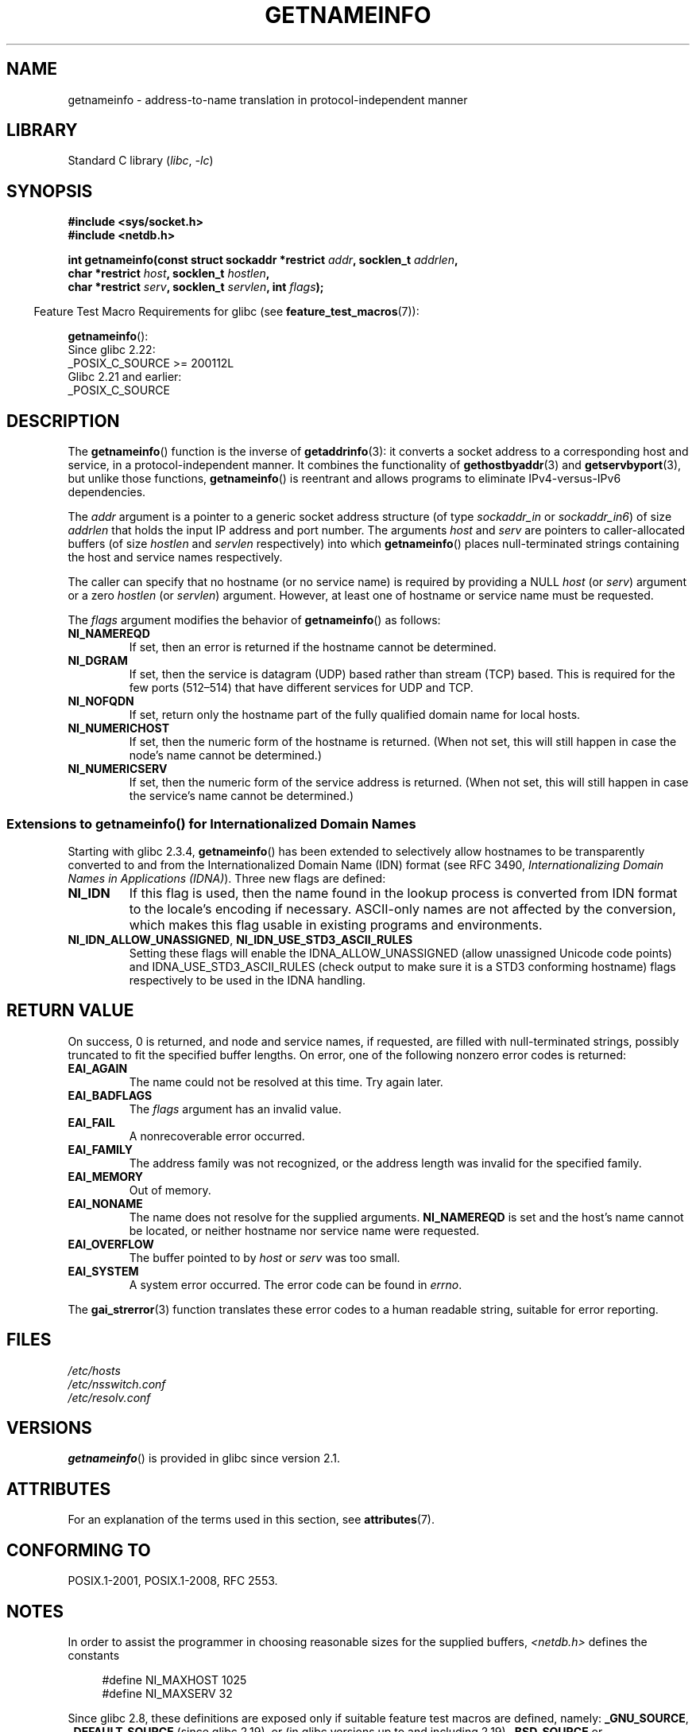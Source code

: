 .\" %%%LICENSE_START(PUBLIC_DOMAIN)
.\" This page is in the public domain.
.\" %%%LICENSE_END
.\"
.\" Almost all details are from RFC 2553.
.\"
.\" 2004-12-14, mtk, Added EAI_OVERFLOW error
.\" 2004-12-14 Fixed description of error return
.\"
.TH GETNAMEINFO 3 2021-03-22 "GNU" "Linux Programmer's Manual"
.SH NAME
getnameinfo \- address-to-name translation in protocol-independent manner
.SH LIBRARY
Standard C library
.RI ( libc ", " \-lc )
.SH SYNOPSIS
.nf
.B #include <sys/socket.h>
.B #include <netdb.h>
.PP
.BI "int getnameinfo(const struct sockaddr *restrict " addr \
", socklen_t " addrlen ,
.BI "                char *restrict " host ", socklen_t " hostlen ,
.BI "                char *restrict " serv ", socklen_t " servlen \
", int " flags );
.fi
.PP
.RS -4
Feature Test Macro Requirements for glibc (see
.BR feature_test_macros (7)):
.RE
.PP
.BR getnameinfo ():
.nf
    Since glibc 2.22:
        _POSIX_C_SOURCE >= 200112L
    Glibc 2.21 and earlier:
        _POSIX_C_SOURCE
.fi
.SH DESCRIPTION
The
.BR getnameinfo ()
function is the inverse of
.BR getaddrinfo (3):
it converts a socket address to a corresponding host and service,
in a protocol-independent manner.
It combines the functionality of
.BR gethostbyaddr (3)
and
.BR getservbyport (3),
but unlike those functions,
.BR getnameinfo ()
is reentrant and allows programs to eliminate
IPv4-versus-IPv6 dependencies.
.PP
The
.I addr
argument is a pointer to a generic socket address structure
(of type
.I sockaddr_in
or
.IR sockaddr_in6 )
of size
.I addrlen
that holds the input IP address and port number.
The arguments
.I host
and
.I serv
are pointers to caller-allocated buffers (of size
.I hostlen
and
.I servlen
respectively) into which
.BR getnameinfo ()
places null-terminated strings containing the host and
service names respectively.
.PP
The caller can specify that no hostname (or no service name)
is required by providing a NULL
.I host
(or
.IR serv )
argument or a zero
.I hostlen
(or
.IR servlen )
argument.
However, at least one of hostname or service name
must be requested.
.PP
The
.I flags
argument modifies the behavior of
.BR getnameinfo ()
as follows:
.TP
.B NI_NAMEREQD
If set, then an error is returned if the hostname cannot be determined.
.TP
.B NI_DGRAM
If set, then the service is datagram (UDP) based rather than
stream (TCP) based.
This is required for the few ports (512\(en514)
that have different services for UDP and TCP.
.TP
.B NI_NOFQDN
If set, return only the hostname part of the fully qualified domain name
for local hosts.
.TP
.B NI_NUMERICHOST
If set, then the numeric form of the hostname is returned.
.\" For example, by calling
.\" .BR inet_ntop ()
.\" instead of
.\" .BR gethostbyaddr ().
(When not set, this will still happen in case the node's name
cannot be determined.)
.\" POSIX.1-2001 TC1 has NI_NUMERICSCOPE, but glibc doesn't have it.
.TP
.B NI_NUMERICSERV
If set, then the numeric form of the service address is returned.
(When not set, this will still happen in case the service's name
cannot be determined.)
.SS Extensions to getnameinfo() for Internationalized Domain Names
Starting with glibc 2.3.4,
.BR getnameinfo ()
has been extended to selectively allow
hostnames to be transparently converted to and from the
Internationalized Domain Name (IDN) format (see RFC 3490,
.IR "Internationalizing Domain Names in Applications (IDNA)" ).
Three new flags are defined:
.TP
.B NI_IDN
If this flag is used, then the name found in the lookup process is
converted from IDN format to the locale's encoding if necessary.
ASCII-only names are not affected by the conversion, which
makes this flag usable in existing programs and environments.
.TP
.BR NI_IDN_ALLOW_UNASSIGNED ", " NI_IDN_USE_STD3_ASCII_RULES
Setting these flags will enable the
IDNA_ALLOW_UNASSIGNED (allow unassigned Unicode code points) and
IDNA_USE_STD3_ASCII_RULES (check output to make sure it is a STD3
conforming hostname)
flags respectively to be used in the IDNA handling.
.SH RETURN VALUE
.\" FIXME glibc defines the following additional errors, some which
.\" can probably be returned by getnameinfo(); they need to
.\" be documented.
.\"
.\"     #ifdef __USE_GNU
.\"     #define EAI_INPROGRESS  -100  /* Processing request in progress.  */
.\"     #define EAI_CANCELED    -101  /* Request canceled.  */
.\"     #define EAI_NOTCANCELED -102  /* Request not canceled.  */
.\"     #define EAI_ALLDONE     -103  /* All requests done.  */
.\"     #define EAI_INTR        -104  /* Interrupted by a signal.  */
.\"     #define EAI_IDN_ENCODE  -105  /* IDN encoding failed.  */
.\"     #endif
On success, 0 is returned, and node and service names, if requested,
are filled with null-terminated strings, possibly truncated to fit
the specified buffer lengths.
On error, one of the following nonzero error codes is returned:
.TP
.B EAI_AGAIN
The name could not be resolved at this time.
Try again later.
.TP
.B EAI_BADFLAGS
The
.I flags
argument has an invalid value.
.TP
.B EAI_FAIL
A nonrecoverable error occurred.
.TP
.B EAI_FAMILY
The address family was not recognized,
or the address length was invalid for the specified family.
.TP
.B EAI_MEMORY
Out of memory.
.TP
.B EAI_NONAME
The name does not resolve for the supplied arguments.
.B NI_NAMEREQD
is set and the host's name cannot be located,
or neither hostname nor service name were requested.
.TP
.B EAI_OVERFLOW
The buffer pointed to by
.I host
or
.I serv
was too small.
.TP
.B EAI_SYSTEM
A system error occurred.
The error code can be found in
.IR errno .
.PP
The
.BR gai_strerror (3)
function translates these error codes to a human readable string,
suitable for error reporting.
.SH FILES
.I /etc/hosts
.br
.I /etc/nsswitch.conf
.br
.I /etc/resolv.conf
.SH VERSIONS
.BR getnameinfo ()
is provided in glibc since version 2.1.
.SH ATTRIBUTES
For an explanation of the terms used in this section, see
.BR attributes (7).
.ad l
.nh
.TS
allbox;
lbx lb lb
l l l.
Interface	Attribute	Value
T{
.BR getnameinfo ()
T}	Thread safety	MT-Safe env locale
.TE
.hy
.ad
.sp 1
.SH CONFORMING TO
POSIX.1-2001, POSIX.1-2008, RFC\ 2553.
.SH NOTES
In order to assist the programmer in choosing reasonable sizes
for the supplied buffers,
.I <netdb.h>
defines the constants
.PP
.in +4n
.EX
#define NI_MAXHOST      1025
#define NI_MAXSERV      32
.EE
.in
.PP
Since glibc 2.8,
these definitions are exposed only if suitable
feature test macros are defined, namely:
.BR _GNU_SOURCE ,
.B _DEFAULT_SOURCE
(since glibc 2.19),
or (in glibc versions up to and including 2.19)
.B _BSD_SOURCE
or
.BR _SVID_SOURCE .
.PP
The former is the constant
.B MAXDNAME
in recent versions of BIND's
.I <arpa/nameser.h>
header file.
The latter is a guess based on the services listed
in the current Assigned Numbers RFC.
.PP
Before glibc version 2.2, the
.I hostlen
and
.I servlen
arguments were typed as
.IR size_t .
.SH EXAMPLES
The following code tries to get the numeric hostname and service name,
for a given socket address.
Note that there is no hardcoded reference to
a particular address family.
.PP
.in +4n
.EX
struct sockaddr *addr;     /* input */
socklen_t addrlen;         /* input */
char hbuf[NI_MAXHOST], sbuf[NI_MAXSERV];

if (getnameinfo(addr, addrlen, hbuf, sizeof(hbuf), sbuf,
            sizeof(sbuf), NI_NUMERICHOST | NI_NUMERICSERV) == 0)
    printf("host=%s, serv=%s\en", hbuf, sbuf);
.EE
.in
.PP
The following version checks if the socket address has a
reverse address mapping.
.PP
.in +4n
.EX
struct sockaddr *addr;     /* input */
socklen_t addrlen;         /* input */
char hbuf[NI_MAXHOST];

if (getnameinfo(addr, addrlen, hbuf, sizeof(hbuf),
            NULL, 0, NI_NAMEREQD))
    printf("could not resolve hostname");
else
    printf("host=%s\en", hbuf);
.EE
.in
.PP
An example program using
.BR getnameinfo ()
can be found in
.BR getaddrinfo (3).
.SH SEE ALSO
.BR accept (2),
.BR getpeername (2),
.BR getsockname (2),
.BR recvfrom (2),
.BR socket (2),
.BR getaddrinfo (3),
.BR gethostbyaddr (3),
.BR getservbyname (3),
.BR getservbyport (3),
.BR inet_ntop (3),
.BR hosts (5),
.BR services (5),
.BR hostname (7),
.BR named (8)
.PP
R.\& Gilligan, S.\& Thomson, J.\& Bound and W.\& Stevens,
.IR "Basic Socket Interface Extensions for IPv6" ,
RFC\ 2553, March 1999.
.PP
Tatsuya Jinmei and Atsushi Onoe,
.IR "An Extension of Format for IPv6 Scoped Addresses" ,
internet draft, work in progress
.UR ftp://ftp.ietf.org\:/internet\-drafts\:/draft\-ietf\-ipngwg\-scopedaddr\-format\-02.txt
.UE .
.PP
Craig Metz,
.IR "Protocol Independence Using the Sockets API" ,
Proceedings of the freenix track:
2000 USENIX annual technical conference, June 2000
.ad l
.UR http://www.usenix.org\:/publications\:/library\:/proceedings\:/usenix2000\:/freenix\:/metzprotocol.html
.UE .
